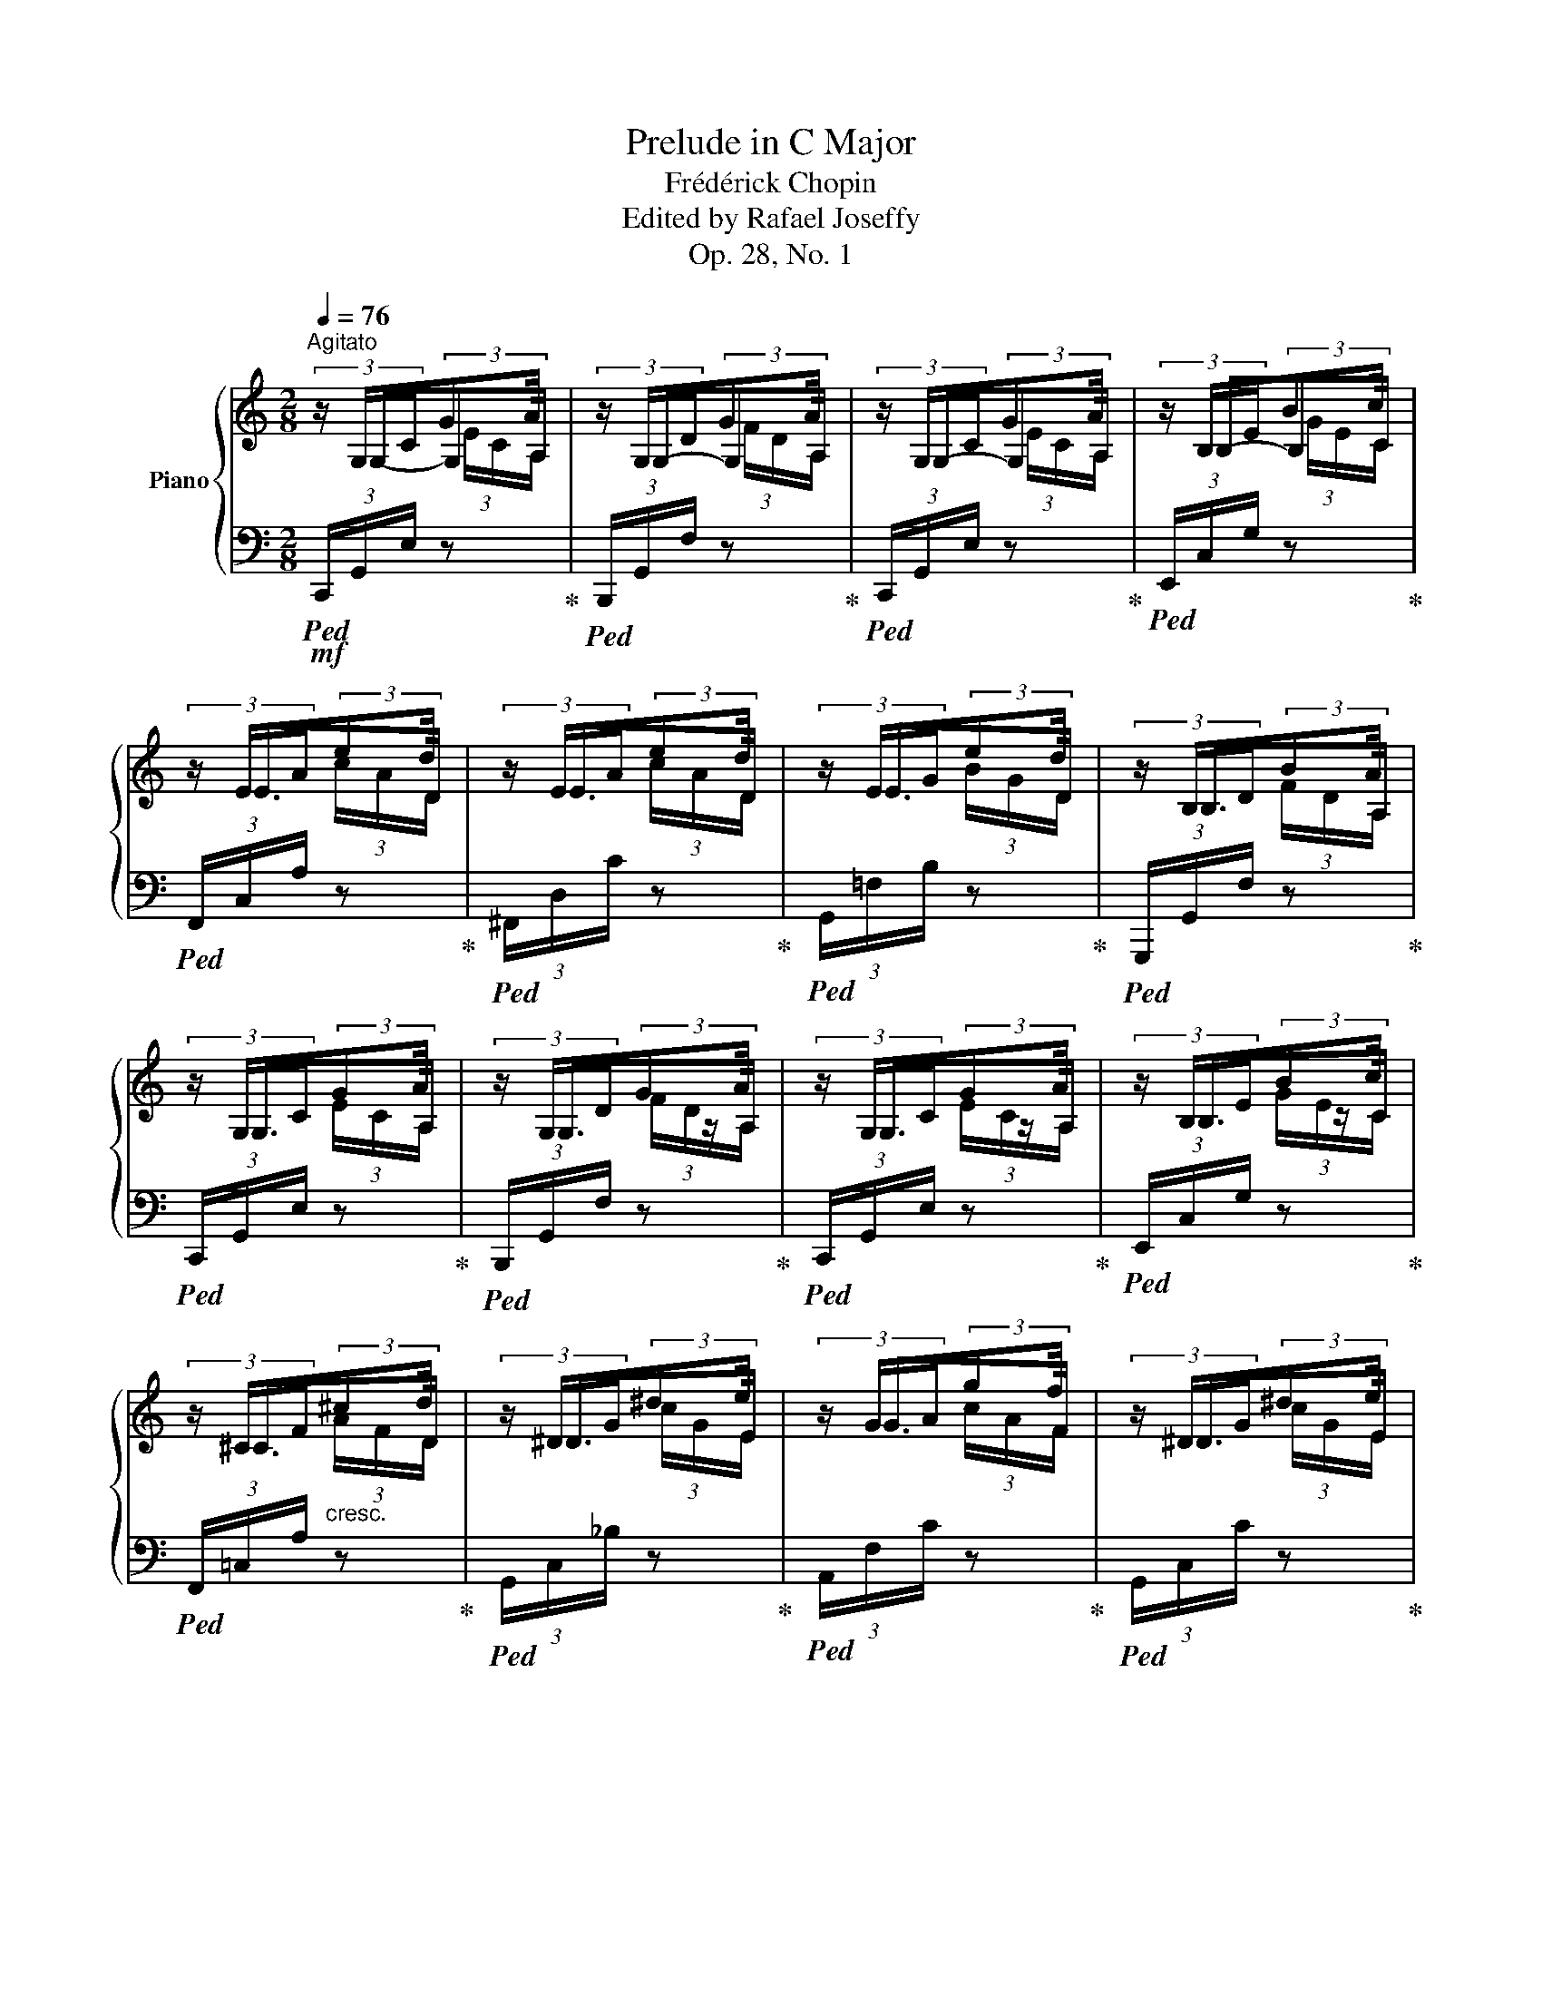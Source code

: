 X:1
T:Prelude in C Major
T:Frédérick Chopin
T:Edited by Rafael Joseffy
T:Op. 28, No. 1
%%score { ( 1 2 3 ) | 4 }
L:1/8
Q:1/4=76
M:2/8
K:C
V:1 treble nm="Piano"
V:2 treble 
V:3 treble 
V:4 bass 
V:1
"^Agitato" (3z/ G,/C/(3:2:2GA/ | (3z/ G,/D/(3:2:2GA/ | (3z/ G,/C/(3:2:2GA/ | (3z/ B,/E/(3:2:2Bc/ | %4
 (3z/ E/A/(3:2:2ed/ | (3z/ E/A/(3:2:2ed/ | (3z/ E/G/(3:2:2ed/ | (3z/ B,/D/(3:2:2BA/ | %8
 (3z/ G,/C/(3:2:2GA/ | (3z/ G,/D/(3:2:2GA/ | (3z/ G,/C/(3:2:2GA/ | (3z/ B,/E/(3:2:2Bc/ | %12
 (3z/ ^C/F/"_cresc."(3:2:2^cd/ | (3z/ ^D/G/(3:2:2^de/ | (3z/ G/A/(3:2:2gf/ | (3z/ ^D/G/(3:2:2^de/ | %16
 (3z/ E/A/(3:2:2ef/ | ^F/B/(3:2:2^fg/ | ^G/c/(3:2:2^ga/ | ^A/d/(3:2:2^ab/ | %20
!ff! (3z/ d/e/!ff!(3:2:2d'c'/ | (3z/ B/c/(3:2:2ba/ | A/c/(3:2:2ag/ | (3z/ E/G/(3:2:2ed/ | %24
 G,/C/!p!(3:2:2GA/ | E/G/(3:2:2ed/ |!<(! (3z/ G,/C/(3:2:2G!<)!A/ |!>(! (3z/ E/G/(3:2:2e!>)!d/ | %28
 (3z/ C/F/ c- |c c- |[Q:1/4=70]"^rit."!p!!>(! c c- |[Q:1/4=64] c c!>)! | %32
[Q:1/4=58] z (3E,/-[E,G,]/-[E,G,C]/- |[Q:1/4=20] !fermata![E,G,CE]2 |] %34
V:2
 (6:4:4z/ G,-G,A,/ | (6:4:4z/ G,-G,A,/ | (6:4:4z/ G,-G,A,/ | (6:4:4z/ B,-B,C/ | (6:4:4z/ E3/2x/D/ | %5
 (6:4:4z/ E3/2x/D/ | (6:4:4z/ E3/2x/D/ | (6:4:4z/ B,3/2x/A,/ | (6:4:4z/ G,3/2x/A,/ | %9
 (6:4:4z/ G,3/2z/A,/ | (6:4:4z/ G,3/2z/A,/ | (6:4:4z/ B,3/2z/C/ | (6:4:4z/ ^C3/2x/D/ | %13
 (6:4:4z/ ^D3/2x/E/ | (6:4:4z/ G3/2x/F/ | (6:4:4z/ ^D3/2x/E/ | (6:4:4z/ E3/2x/F/ | (6:4:3^F3/2xG/ | %18
 (6:4:3^G3/2xA/ | (6:4:3^A3/2xB/ | (6:4:4z/ d3/2x/c/ | (6:4:4z/ B3/2x/A/ | (6:4:3A3/2zG/ | %23
 (6:4:4z/ E3/2x/D/ | (6:4:3G,3/2xA,/ | (6:4:3E3/2xD/ | (6:4:4z/ G,3/2z/A,/ | (6:4:4z/ E3/2x/D/ | %28
 (3:2:2z/ C x | (3:2:2z/ C z | (3:2:2z/ C z | (3:2:2z/ C z | x2 | x2 |] %34
V:3
 x (3E/C/A,/ | x (3F/D/A,/ | x (3E/C/A,/ | x (3G/E/C/ | x (3c/A/D/ | x (3c/A/D/ | x (3B/G/D/ | %7
 x (3F/D/A,/ | x (3E/C/A,/ | x (3F/D/A,/ | x (3E/C/A,/ | x (3G/E/C/ | x (3A/F/D/ | x (3c/G/E/ | %14
 x (3c/A/F/ | x (3c/G/E/ | x (3c/A/F/ | x (3d/B/G/ | x (3e/c/A/ | x (3g/d/B/ | x (3g/e/c/ | %21
 x (3^d/c/A/ | x (3e/c/G/ | x (3B/G/D/ | x (3E/C/A,/ | x (3B/G/D/ | x (3E/C/A,/ | x (3B/G/D/ | %28
 x (3A/F/[EG]/ | (3z/ C/F/(3A/F/[EG]/ | (3z/ C/F/(3A/F/[EG]/ | (3z/ C/F/(3A/F/[EG]/ | x2 | x2 |] %34
V:4
!mf!!ped! (3C,,/G,,/E,/ z!ped-up! |!ped! (3B,,,/G,,/F,/ z!ped-up! |!ped! (3C,,/G,,/E,/ z!ped-up! | %3
!ped! (3E,,/C,/G,/ z!ped-up! |!ped! (3F,,/C,/A,/ z!ped-up! |!ped! (3^F,,/D,/C/ z!ped-up! | %6
!ped! (3G,,/=F,/B,/ z!ped-up! |!ped! (3G,,,/G,,/F,/ z!ped-up! |!ped! (3C,,/G,,/E,/ z!ped-up! | %9
!ped! (3B,,,/G,,/F,/ z!ped-up! |!ped! (3C,,/G,,/E,/ z!ped-up! |!ped! (3E,,/C,/G,/ z!ped-up! | %12
!ped! (3F,,/=C,/A,/ z!ped-up! |!ped! (3G,,/C,/_B,/ z!ped-up! |!ped! (3A,,/F,/C/ z!ped-up! | %15
!ped! (3G,,/C,/C/ z!ped-up! |!ped! (3A,,/F,/C/ z!ped-up! |!ped! (3B,,/G,/D/ z!ped-up! | %18
!ped! (3C,/=G,/E/ z!ped-up! |!ped! (3D,/G,/F/ z!ped-up! |!ped! (3E,/C/G/!>(! z!ped-up! | %21
!ped! (3^F,,/^D,/C/ z!ped-up! |!ped! (3G,,/E,/C/ z!ped-up! |!ped! (3G,,/=F,/B,/!>)! z!ped-up! | %24
!p!!ped! (3C,,/G,,/E,/ z!ped-up! |!ped! (3C,,/G,,/F,/ z!ped-up! |!p!!ped! (3C,,/G,,/E,/ z!ped-up! | %27
!ped! (3C,,/G,,/F,/ z!ped-up! |!ped! (3C,,/G,,/G,/ z!ped-up! |!ped! (3C,,/G,,/G,/ z!ped-up! | %30
!ped! (3C,,/G,,/G,/ z!ped-up! |!p!!ped! (3C,,/G,,/G,/ z!ped-up! | %32
!pp! (3C,,/-[C,,G,,]/-[C,,G,,C,]/-[C,,G,,C,]- | !fermata![C,,G,,C,]2 |] %34

